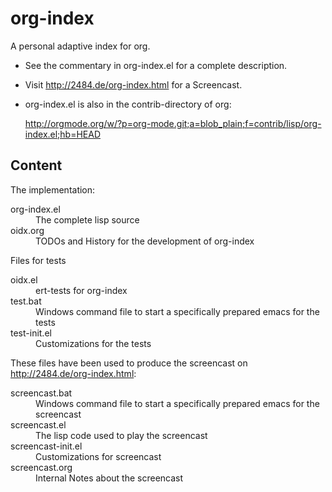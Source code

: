 * org-index

  A personal adaptive index for org.
  

  - See the commentary in org-index.el for a complete description.

  - Visit http://2484.de/org-index.html for a Screencast.


  - org-index.el is also in the contrib-directory of org:

    http://orgmode.org/w/?p=org-mode.git;a=blob_plain;f=contrib/lisp/org-index.el;hb=HEAD

** Content

   The implementation:

   - org-index.el :: The complete lisp source
   - oidx.org :: TODOs and History for the development of org-index

   Files for tests
   
   - oidx.el :: ert-tests for org-index
   - test.bat :: Windows command file to start a specifically prepared emacs for the tests
   - test-init.el :: Customizations for the tests

   These files have been used to produce the screencast on http://2484.de/org-index.html:

   - screencast.bat :: Windows command file to start a specifically prepared emacs for the screencast
   - screencast.el :: The lisp code used to play the screencast
   - screencast-init.el :: Customizations for screencast
   - screencast.org :: Internal Notes about the screencast
